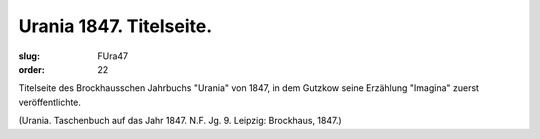 Urania 1847. Titelseite.
========================

:slug: FUra47
:order: 22

Titelseite des Brockhausschen Jahrbuchs "Urania" von 1847, in dem Gutzkow seine Erzählung "Imagina" zuerst veröffentlichte.

.. class:: source

  (Urania. Taschenbuch auf das Jahr 1847. N.F. Jg. 9. Leipzig: Brockhaus, 1847.)
